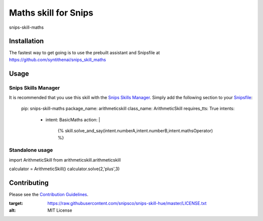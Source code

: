 Maths skill for Snips
======================================

|MIT License|

snips-skill-maths

Installation
------------

The fastest way to get going is to use the prebuilt assistant and Snipsfile at  https://github.com/syntithenai/snips_skill_maths

Usage
-----
Snips Skills Manager
^^^^^^^^^^^^^^^^^^^^

It is recommended that you use this skill with the `Snips Skills Manager <https://github.com/snipsco/snipsskills>`_. Simply add the following section to your `Snipsfile <https://github.com/snipsco/snipsskills/wiki/The-Snipsfile>`_:

    pip: snips-skill-maths
    package_name: arithmeticskill
    class_name: ArithmeticSkill
    requires_tts: True
    intents:
      - intent: BasicMaths
        action: |
          {%
          skill.solve_and_say(intent.numberA,intent.numberB,intent.mathsOperator)
          %}




Standalone usage
^^^^^^^^^^^^^^^^

import ArithmeticSkill from arithmeticskill.arithmeticskill

calculator = ArithmeticSkill()
calculator.solve(2,'plus',3)



Contributing
------------

Please see the `Contribution Guidelines`_.

.. |MIT License| image:: https://img.shields.io/badge/license-MIT-blue.svg
:target: https://raw.githubusercontent.com/snipsco/snips-skill-hue/master/LICENSE.txt
:alt: MIT License

.. _`pip`: http://www.pip-installer.org
.. _`Snips`: https://www.snips.ai
.. _`LICENSE.txt`: https://github.com/snipsco/snips-skill-hue/blob/master/LICENSE.txt
.. _`Contribution Guidelines`: https://github.com/snipsco/snips-skill-hue/blob/master/CONTRIBUTING.rst
.. _snipsskills: https://github.com/snipsco/snipsskills
